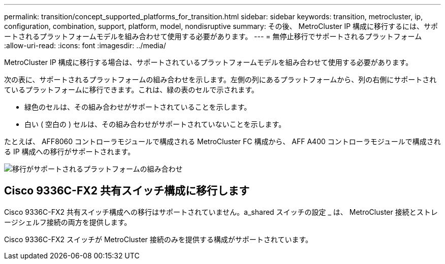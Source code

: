 ---
permalink: transition/concept_supported_platforms_for_transition.html 
sidebar: sidebar 
keywords: transition, metrocluster, ip, configuration, combination, support, platform, model, nondisruptive 
summary: その後、 MetroCluster IP 構成に移行するには、サポートされるプラットフォームモデルを組み合わせて使用する必要があります。 
---
= 無停止移行でサポートされるプラットフォーム
:allow-uri-read: 
:icons: font
:imagesdir: ../media/


[role="lead"]
MetroCluster IP 構成に移行する場合は、サポートされているプラットフォームモデルを組み合わせて使用する必要があります。

次の表に、サポートされるプラットフォームの組み合わせを示します。左側の列にあるプラットフォームから、列の右側にサポートされているプラットフォームに移行できます。これは、緑の表のセルで示されます。

* 緑色のセルは、その組み合わせがサポートされていることを示します。
* 白い ( 空白の ) セルは、その組み合わせがサポートされていないことを示します。


たとえば、 AFF8060 コントローラモジュールで構成される MetroCluster FC 構成から、 AFF A400 コントローラモジュールで構成される IP 構成への移行がサポートされます。

image::../media/transition_supported_platform_combinations.png[移行がサポートされるプラットフォームの組み合わせ]



== Cisco 9336C-FX2 共有スイッチ構成に移行します

Cisco 9336C-FX2 共有スイッチ構成への移行はサポートされていません。a_shared スイッチの設定 _ は、 MetroCluster 接続とストレージシェルフ接続の両方を提供します。

Cisco 9336C-FX2 スイッチが MetroCluster 接続のみを提供する構成がサポートされています。
